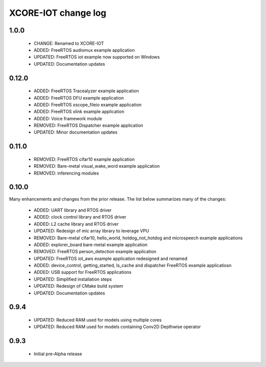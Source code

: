 XCORE-IOT change log
====================

1.0.0
------

  * CHANGE: Renamed to XCORE-IOT
  * ADDED: FreeRTOS audiomux example application
  * UPDATED: FreeRTOS iot example now supported on Windows
  * UPDATED: Documentation updates

0.12.0
------

  * ADDED: FreeRTOS Tracealyzer example application
  * ADDED: FreeRTOS DFU example application
  * ADDED: FreeRTOS xscope_fileio example application
  * ADDED: FreeRTOS xlink example application
  * ADDED: Voice framework module
  * REMOVED: FreeRTOS Dispatcher example application
  * UPDATED: Minor documentation updates

0.11.0
------

  * REMOVED: FreeRTOS cifar10 example application
  * REMOVED: Bare-metal visual_wake_word example application
  * REMOVED: inferencing modules

0.10.0
------

Many enhancements and changes from the prior release.  The list below summarizes many of the changes:

  * ADDED: UART library and RTOS driver
  * ADDED: clock control library and RTOS driver
  * ADDED: L2 cache library and RTOS driver
  * UPDATED: Redesign of mic array library to leverage VPU
  * REMOVED: Bare-metal cifar10, hello_world, hotdog_not_hotdog and microspeech example applications
  * ADDED: explorer_board bare-metal example application
  * REMOVED: FreeRTOS person_detection example application
  * UPDATED: FreeRTOS iot_aws example application redesigned and renamed
  * ADDED: device_control, getting_started, ls_cache and dispatcher FreeRTOS example applicatiosn
  * ADDED: USB support for FreeRTOS applications
  * UPDATED: Simplified installation steps
  * UPDATED: Redesign of CMake build system
  * UPDATED: Documentation updates

0.9.4
-----

  * UPDATED: Reduced RAM used for models using multiple cores
  * UPDATED: Reduced RAM used for models containing Conv2D Depthwise operator

0.9.3
-----

  * Initial pre-Alpha release

